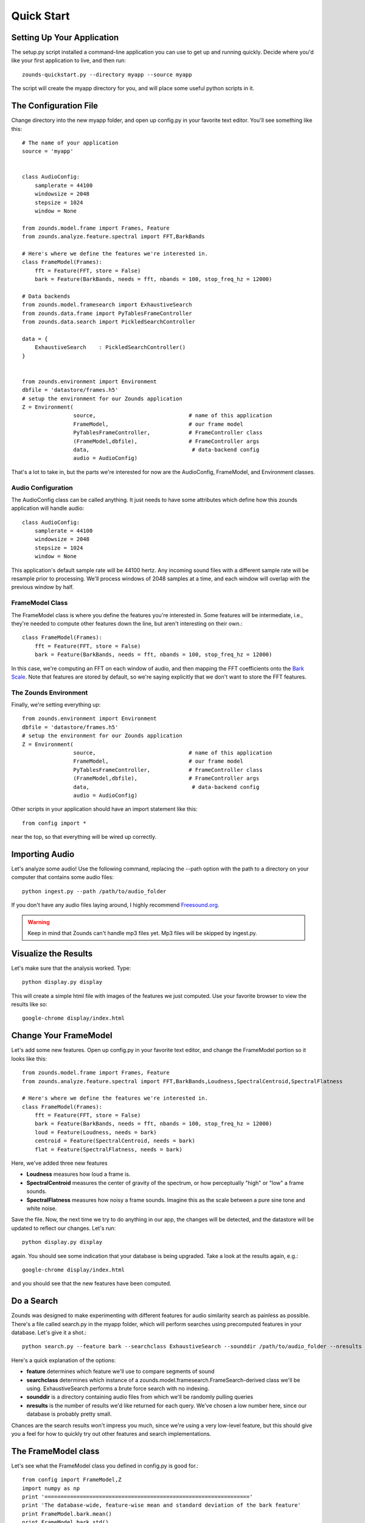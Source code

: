 Quick Start
===================================

===============================
Setting Up Your Application
===============================
The setup.py script installed a command-line application you can use to get
up and running quickly.  Decide where you'd like your first application to live,
and then run::

	zounds-quickstart.py --directory myapp --source myapp

The script will create the myapp directory for you, and will place some useful
python scripts in it.

===============================
The Configuration File
===============================
Change directory into the new myapp folder, and open up config.py in your favorite
text editor. You'll see something like this::

	# The name of your application
	source = 'myapp'
	
	
	class AudioConfig:
	    samplerate = 44100
	    windowsize = 2048
	    stepsize = 1024
	    window = None
	
	from zounds.model.frame import Frames, Feature
	from zounds.analyze.feature.spectral import FFT,BarkBands
	
	# Here's where we define the features we're interested in.
	class FrameModel(Frames):
	    fft = Feature(FFT, store = False)
	    bark = Feature(BarkBands, needs = fft, nbands = 100, stop_freq_hz = 12000)
	
	# Data backends
	from zounds.model.framesearch import ExhaustiveSearch
	from zounds.data.frame import PyTablesFrameController
	from zounds.data.search import PickledSearchController
	
	data = {
	    ExhaustiveSearch    : PickledSearchController()
	}
	
	
	from zounds.environment import Environment
	dbfile = 'datastore/frames.h5'
	# setup the environment for our Zounds application
	Z = Environment(
	                source,                             # name of this application
	                FrameModel,                         # our frame model
	                PyTablesFrameController,            # FrameController class
	                (FrameModel,dbfile),                # FrameController args
	                data,                                # data-backend config
	                audio = AudioConfig)

That's a lot to take in, but the parts we're interested for now are the AudioConfig,
FrameModel, and Environment classes.

------------------------------------
Audio Configuration
------------------------------------
The AudioConfig class can be called anything. It just needs to have some attributes
which define how this zounds application will handle audio::

	class AudioConfig:
	    samplerate = 44100
	    windowsize = 2048
	    stepsize = 1024
	    window = None

This application's default sample rate will be 44100 hertz. Any incoming sound
files with a different sample rate will be resample prior to processing.  We'll
process windows of 2048 samples at a time, and each window will overlap with the
previous window by half.

-----------------------------------
FrameModel Class
-----------------------------------
The FrameModel class is where you define the features you're interested in.  Some
features will be intermediate, i.e., they're needed to compute other features down
the line, but aren't interesting on their own.::
		
		class FrameModel(Frames):
		    fft = Feature(FFT, store = False)
		    bark = Feature(BarkBands, needs = fft, nbands = 100, stop_freq_hz = 12000)

In this case, we're computing an FFT on each window of audio, and then mapping
the FFT coefficients onto the `Bark Scale <http://en.wikipedia.org/wiki/Bark_scale>`_.
Note that features are stored by default, so we're saying explicitly that we don't
want to store the FFT features.

----------------------------------
The Zounds Environment
----------------------------------
Finally, we're setting everything up::

	from zounds.environment import Environment
	dbfile = 'datastore/frames.h5'
	# setup the environment for our Zounds application
	Z = Environment(
	                source,                             # name of this application
	                FrameModel,                         # our frame model
	                PyTablesFrameController,            # FrameController class
	                (FrameModel,dbfile),                # FrameController args
	                data,                                # data-backend config
	                audio = AudioConfig)
	                              

Other scripts in your application should have an import statement like this::
	
	from config import *

near the top, so that everything will be wired up correctly.

=====================================================
Importing Audio
=====================================================
Let's analyze some audio! Use the following command, replacing the --path option
with the path to a directory on your computer that contains some audio files::

	python ingest.py --path /path/to/audio_folder

If you don't have any audio files laying around, I highly recommend `Freesound.org <http://www.freesound.org>`_.

.. WARNING::
	Keep in mind that Zounds can't handle mp3 files yet.  Mp3 files will be skipped by ingest.py.

=====================================================
Visualize the Results
=====================================================
Let's make sure that the analysis worked. Type::

	python display.py display

This will create a simple html file with images of the features we just computed.
Use your favorite browser to view the results like so::

	google-chrome display/index.html

====================================================
Change Your FrameModel
====================================================
Let's add some new features. Open up config.py in your favorite text editor, and
change the FrameModel portion so it looks like this::

	from zounds.model.frame import Frames, Feature
	from zounds.analyze.feature.spectral import FFT,BarkBands,Loudness,SpectralCentroid,SpectralFlatness
	
	# Here's where we define the features we're interested in.
	class FrameModel(Frames):
	    fft = Feature(FFT, store = False)
	    bark = Feature(BarkBands, needs = fft, nbands = 100, stop_freq_hz = 12000)
	    loud = Feature(Loudness, needs = bark)
	    centroid = Feature(SpectralCentroid, needs = bark)
	    flat = Feature(SpectralFlatness, needs = bark)

Here, we've added three new features

- **Loudness** measures how loud a frame is.
- **SpectralCentroid** measures the center of gravity of the spectrum, or how perceptually "high" or "low" a frame sounds.
- **SpectralFlatness** measures how noisy a frame sounds.  Imagine this as the scale between a pure sine tone and white noise.

Save the file. Now, the next time we try to do anything in our app, the changes
will be detected, and the datastore will be updated to reflect our changes. Let's run::

	python display.py display

again. You should see some indication that your database is being upgraded.  Take
a look at the results again, e.g.::

	google-chrome display/index.html

and you should see that the new features have been computed.

====================================================
Do a Search
====================================================
Zounds was designed to make experimenting with different features for audio similarity
search as painless as possible.  There's a file called search.py in the myapp folder,
which will perform searches using precomputed features in your database.  Let's give
it a shot.::

	python search.py --feature bark --searchclass ExhaustiveSearch --sounddir /path/to/audio_folder --nresults 2

Here's a quick explanation of the options:

- **feature** determines which feature we'll use to compare segments of sound
- **searchclass** determines which instance of a zounds.model.framesearch.FrameSearch-derived class we'll be using.  
  ExhaustiveSearch performs a brute force search with no indexing.
- **sounddir** is a directory containing audio files from which we'll be randomly pulling queries
- **nresults** is the number of results we'd like returned for each query.  We've chosen a low number here, since our database is probably pretty small.

Chances are the search results won't impress you much, since we're using a very 
low-level feature, but this should give you a feel for how to quickly try out
other features and search implementations.

====================================================
The FrameModel class
====================================================
Let's see what the FrameModel class you defined in config.py is good for.::
	
	from config import FrameModel,Z
	import numpy as np
	print '================================================================'
	print 'The database-wide, feature-wise mean and standard deviation of the bark feature'
	print FrameModel.bark.mean()
	print FrameModel.bark.std()
	print '================================================================'
	print 'The database-wide min and max loudness values'
	print FrameModel.loud.min()
	print FrameModel.loud.max()
	print '================================================================'
	print 'Grab a random sound from the database and play it'
	frames = FrameModel.random()
	print frames
	Z.play(frames.audio)
	print '================================================================'
	print 'Features are just numpy arrays.  Here\'s the shape and datatype of the "loud" feature'
	print frames.loud.shape
	print frames.loud.dtype
	print '================================================================'
	print 'Features that aren\'t stored can be computed on the fly and cached by simply accessing them. Here\'s the shape and datatype of the "fft" feature'
	print frames.fft.shape
	print frames.fft.dtype
	print '================================================================'
	print 'playing the sound\'s frames, from quietest to loudest'
	li = np.argsort(frames.loud)
	Z.play(frames.audio[li])
	print '================================================================'
	print 'playing the sound\'s frames, from lowest to highest'
	ci = np.argsort(frames.centroid)
	Z.play(frames.audio[ci])
	print '================================================================'
	print 'playing the sound\'s frames, from least to most noisy'
	fi = np.argsort(frames.flat)
	Z.play(frames.audio[fi])
	
	
	



